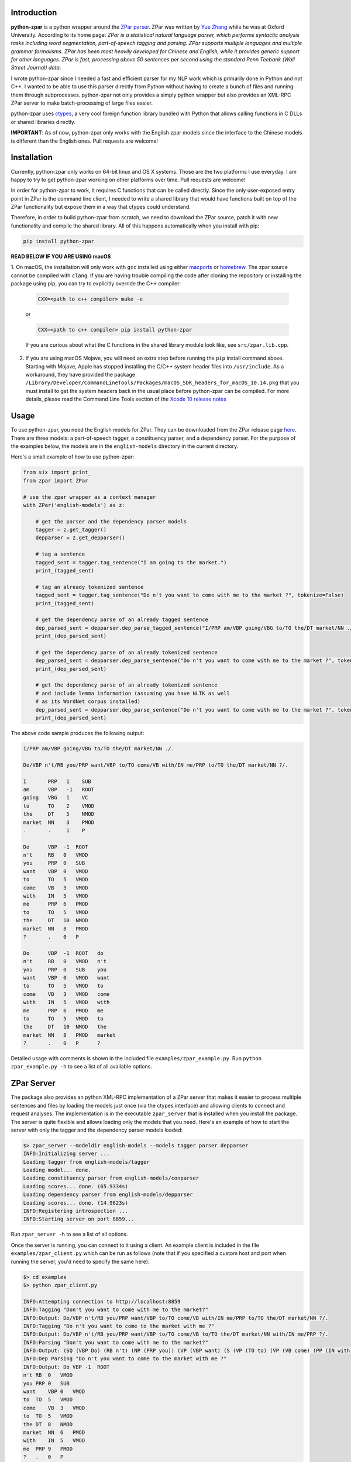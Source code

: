 Introduction
~~~~~~~~~~~~

.. image:: https://circleci.com/gh/EducationalTestingService/python-zpar.svg?style=shield
   :alt: CircleCI Build status
   :target: https://circleci.com/gh/EducationalTestingService/python-zpar

**python-zpar** is a python wrapper around the `ZPar
parser <http://www.sutd.edu.sg/cmsresource/faculty/yuezhang/zpar.html>`__.
ZPar was written by `Yue Zhang <http://www.sutd.edu.sg/yuezhang.aspx>`__
while he was at Oxford University. According to its home page: *ZPar is
a statistical natural language parser, which performs syntactic analysis
tasks including word segmentation, part-of-speech tagging and parsing.
ZPar supports multiple languages and multiple grammar formalisms. ZPar
has been most heavily developed for Chinese and English, while it
provides generic support for other languages. ZPar is fast, processing
above 50 sentences per second using the standard Penn Teebank (Wall
Street Journal) data.*

I wrote python-zpar since I needed a fast and efficient parser for my
NLP work which is primarily done in Python and not C++. I wanted to be
able to use this parser directly from Python without having to create a
bunch of files and running them through subprocesses. python-zpar not
only provides a simply python wrapper but also provides an XML-RPC ZPar
server to make batch-processing of large files easier.

python-zpar uses
`ctypes <https://docs.python.org/3.4/library/ctypes.html>`__, a very
cool foreign function library bundled with Python that allows calling
functions in C DLLs or shared libraries directly.

**IMPORTANT**: As of now, python-zpar only works with the English zpar models
since the interface to the Chinese models is different than the English ones.
Pull requests are welcome!

Installation
~~~~~~~~~~~~

Currently, python-zpar only works on 64-bit linux and OS X systems.
Those are the two platforms I use everyday. I am happy to try to get
python-zpar working on other platforms over time. Pull requests are
welcome!

In order for python-zpar to work, it requires C functions that can be
called directly. Since the only user-exposed entry point in ZPar is the
command line client, I needed to write a shared library that would have
functions built on top of the ZPar functionality but expose them in a
way that ctypes could understand.

Therefore, in order to build python-zpar from scratch, we need to
download the ZPar source, patch it with new functionality and compile
the shared library. All of this happens automatically when you install
with pip:

.. code-block:: bash

    pip install python-zpar

**READ BELOW IF YOU ARE USING macOS**

1. On macOS, the installation will only work with ``gcc``
installed using either `macports <http://www.macports.org>`__ or
`homebrew <http://brew.sh/>`__. The zpar source cannot be compiled with
``clang``. If you are having trouble compiling the code after cloning
the repository or installing the package using pip, you can try
to explicitly override the C++ compiler:

    .. code-block:: bash

        CXX=<path to c++ compiler> make -e

    or

    .. code-block:: bash

        CXX=<path to c++ compiler> pip install python-zpar


    If you are curious about what the C functions in the shared library
    module look like, see ``src/zpar.lib.cpp``.

2. If you are using macOS Mojave, you will need an extra step before running the ``pip`` install command above. Starting with Mojave, Apple has stopped installing the C/C++ system header files into ``/usr/include``. As a workaround, they have provided the package ``/Library/Developer/CommandLineTools/Packages/macOS_SDK_headers_for_macOS_10.14.pkg`` that you must install to get the system headers back in the usual place before python-zpar can be compiled. For more details, please read the Command Line Tools section of the `Xcode 10 release notes <https://developer.apple.com/documentation/xcode_release_notes/xcode_10_release_notes>`__

Usage
~~~~~

To use python-zpar, you need the English models for ZPar. They can be
downloaded from the ZPar release page `here <https://github.com/frcchang/zpar/releases/tag/v0.7.5>`__.
There are three models: a part-of-speech tagger, a constituency parser, and a
dependency parser. For the purpose of the examples below, the models are
in the ``english-models`` directory in the current directory.

Here's a small example of how to use python-zpar:

.. code-block:: python

    from six import print_
    from zpar import ZPar

    # use the zpar wrapper as a context manager
    with ZPar('english-models') as z:

        # get the parser and the dependency parser models
        tagger = z.get_tagger()
        depparser = z.get_depparser()

        # tag a sentence
        tagged_sent = tagger.tag_sentence("I am going to the market.")
        print_(tagged_sent)

        # tag an already tokenized sentence
        tagged_sent = tagger.tag_sentence("Do n't you want to come with me to the market ?", tokenize=False)
        print_(tagged_sent)

        # get the dependency parse of an already tagged sentence
        dep_parsed_sent = depparser.dep_parse_tagged_sentence("I/PRP am/VBP going/VBG to/TO the/DT market/NN ./.")
        print_(dep_parsed_sent)

        # get the dependency parse of an already tokenized sentence
        dep_parsed_sent = depparser.dep_parse_sentence("Do n't you want to come with me to the market ?", tokenize=False)
        print_(dep_parsed_sent)

        # get the dependency parse of an already tokenized sentence
        # and include lemma information (assuming you have NLTK as well
        # as its WordNet corpus installed)
        dep_parsed_sent = depparser.dep_parse_sentence("Do n't you want to come with me to the market ?", tokenize=False, with_lemmas=True)
        print_(dep_parsed_sent)


The above code sample produces the following output:

.. code-block::

    I/PRP am/VBP going/VBG to/TO the/DT market/NN ./.

    Do/VBP n't/RB you/PRP want/VBP to/TO come/VB with/IN me/PRP to/TO the/DT market/NN ?/.

    I       PRP   1    SUB
    am      VBP   -1   ROOT
    going   VBG   1    VC
    to      TO    2    VMOD
    the     DT    5    NMOD
    market  NN    3    PMOD
    .       .     1    P

    Do      VBP  -1  ROOT
    n't     RB   0   VMOD
    you     PRP  0   SUB
    want    VBP  0   VMOD
    to      TO   5   VMOD
    come    VB   3   VMOD
    with    IN   5   VMOD
    me      PRP  6   PMOD
    to      TO   5   VMOD
    the     DT   10  NMOD
    market  NN   8   PMOD
    ?       .    0   P

    Do      VBP  -1  ROOT   do
    n't     RB   0   VMOD   n't
    you     PRP  0   SUB    you
    want    VBP  0   VMOD   want
    to      TO   5   VMOD   to
    come    VB   3   VMOD   come
    with    IN   5   VMOD   with
    me      PRP  6   PMOD   me
    to      TO   5   VMOD   to
    the     DT   10  NMOD   the
    market  NN   8   PMOD   market
    ?       .    0   P      ?


Detailed usage with comments is shown in the included file
``examples/zpar_example.py``. Run ``python zpar_example.py -h`` to see a
list of all available options.

ZPar Server
~~~~~~~~~~~

The package also provides an python XML-RPC implementation of a ZPar
server that makes it easier to process multiple sentences and files by
loading the models just once (via the ctypes interface) and allowing
clients to connect and request analyses. The implementation is in the
executable ``zpar_server`` that is installed when you install the
package. The server is quite flexible and allows loading only the
models that you need. Here's an example of how to start the server
with only the tagger and the dependency parser models loaded:

.. code-block::

    $> zpar_server --modeldir english-models --models tagger parser depparser
    INFO:Initializing server ...
    Loading tagger from english-models/tagger
    Loading model... done.
    Loading constituency parser from english-models/conparser
    Loading scores... done. (65.9334s)
    Loading dependency parser from english-models/depparser
    Loading scores... done. (14.9623s)
    INFO:Registering introspection ...
    INFO:Starting server on port 8859...

Run ``zpar_server -h`` to see a list of all options.

Once the server is running, you can connect to it using a client. An
example client is included in the file ``examples/zpar_client.py`` which
can be run as follows (note that if you specified a custom host and port
when running the server, you'd need to specify the same here):

.. code-block::

    $> cd examples
    $> python zpar_client.py

    INFO:Attempting connection to http://localhost:8859
    INFO:Tagging "Don't you want to come with me to the market?"
    INFO:Output: Do/VBP n't/RB you/PRP want/VBP to/TO come/VB with/IN me/PRP to/TO the/DT market/NN ?/.
    INFO:Tagging "Do n't you want to come to the market with me ?"
    INFO:Output: Do/VBP n't/RB you/PRP want/VBP to/TO come/VB to/TO the/DT market/NN with/IN me/PRP ?/.
    INFO:Parsing "Don't you want to come with me to the market?"
    INFO:Output: (SQ (VBP Do) (RB n't) (NP (PRP you)) (VP (VBP want) (S (VP (TO to) (VP (VB come) (PP (IN with) (NP (PRP me))) (PP (TO to) (NP (DT the) (NN market))))))) (. ?))
    INFO:Dep Parsing "Do n't you want to come to the market with me ?"
    INFO:Output: Do VBP -1  ROOT
    n't RB  0   VMOD
    you PRP 0   SUB
    want    VBP 0   VMOD
    to  TO  5   VMOD
    come    VB  3   VMOD
    to  TO  5   VMOD
    the DT  8   NMOD
    market  NN  6   PMOD
    with    IN  5   VMOD
    me  PRP 9   PMOD
    ?   .   0   P

    INFO:Tagging file /Users/nmadnani/work/python-zpar/examples/test.txt into test.tag
    INFO:Parsing file /Users/nmadnani/work/python-zpar/examples/test_tokenized.txt into test.parse


Note that python-zpar and all of the example scripts should work with
both Python 2.7 and Python 3.4. I have tested python-zpar on both Linux
and Mac but not on Windows.

Node.js version
~~~~~~~~~~~~~~~

If you want to use ZPar in your node.js app, check out my other project
`node-zpar <http://github.com/EducationalTestingService/node-zpar>`__.

License
~~~~~~~

Although python-zpar is licensed under the MIT license - which means
that you can do whatever you want with the wrapper code - ZPar itself is
licensed under GPL v3.

ToDo
~~~~

1. Improve error handling on both the python and C side.
2. Expose more functionality, e.g., Chinese word segmentation, parsing
   etc.
3. May be look into using `CFFI <https://cffi.readthedocs.org/>`__
   instead of ctypes.

